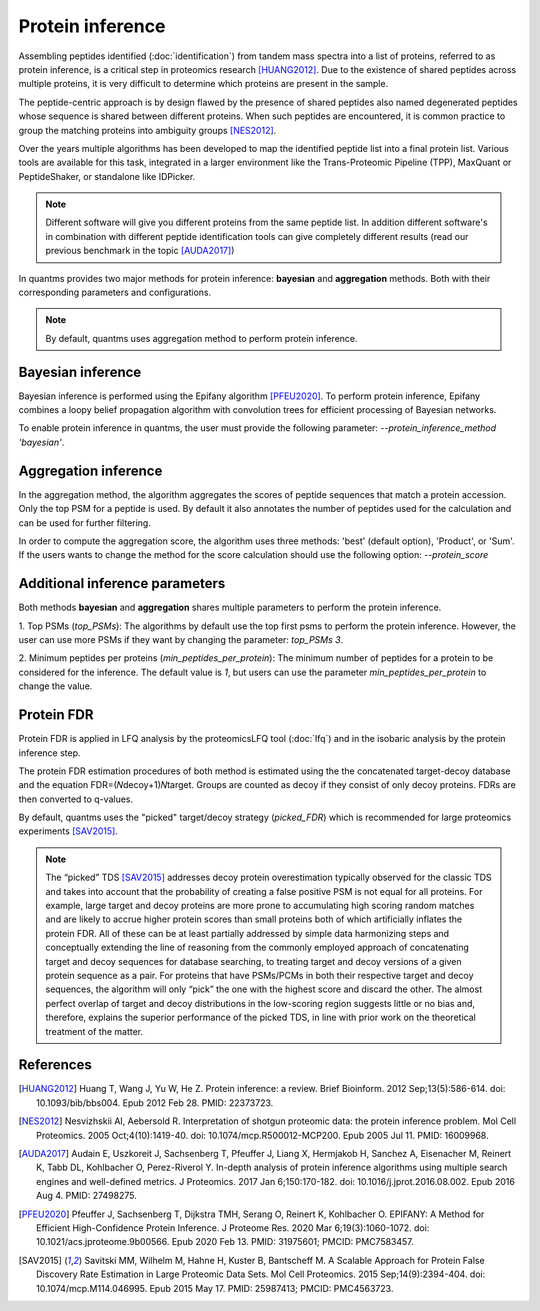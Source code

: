 Protein inference
=================

Assembling peptides identified (:doc:`identification`) from tandem mass spectra into a list of proteins, referred to as protein inference, is a critical step in proteomics research [HUANG2012]_. Due to the existence of shared peptides across multiple proteins, it is very difficult to determine which proteins are present in the sample.

.. image:: images/protein-inference-protein-groups.png
   :width: 300
   :align: center

The peptide-centric approach is by design flawed by the presence of shared peptides also named degenerated peptides whose
sequence is shared between different proteins. When such peptides are encountered, it is common practice to group
the matching proteins into ambiguity groups [NES2012]_.

Over the years multiple algorithms has been developed to map the identified peptide list into a final protein list.
Various tools are available for this task, integrated in a larger environment like the Trans-Proteomic Pipeline (TPP),
MaxQuant or PeptideShaker, or standalone like IDPicker.

.. note:: Different software will give you different proteins from the same peptide list. In addition different
          software's in combination with different peptide identification tools can give completely different results (read our previous benchmark in the topic [AUDA2017]_)

In quantms provides two major methods for protein inference: **bayesian** and **aggregation** methods. Both with their corresponding parameters and configurations.

.. note:: By default, quantms uses aggregation method to perform protein inference.

Bayesian inference
-----------------------------

Bayesian inference is performed using the Epifany algorithm [PFEU2020]_. To perform protein inference,
Epifany combines a loopy belief propagation algorithm with convolution trees for efficient processing of Bayesian networks.

To enable protein inference in quantms, the user must provide the following parameter: `--protein_inference_method 'bayesian'`.


Aggregation inference
----------------------------

In the aggregation method, the algorithm aggregates the scores of peptide sequences that match a protein accession.
Only the top PSM for a peptide is used. By default it also annotates the number of peptides used for the calculation
and can be used for further filtering.

In order to compute the aggregation score, the algorithm uses three methods: 'best' (default option), 'Product', or
'Sum'. If the users wants to change the method for the score calculation should use the following option: `--protein_score`

Additional inference parameters
------------------------------------

Both methods **bayesian** and **aggregation** shares multiple parameters to perform the protein inference.

1. Top PSMs (`top_PSMs`): The algorithms by default use the top first psms to perform the protein inference. However,
the user can use more PSMs if they want by changing the parameter: `top_PSMs 3`.

2. Minimum peptides per proteins (`min_peptides_per_protein`): The minimum number of peptides for a protein to be considered
for the inference. The default value is `1`, but users can use the parameter `min_peptides_per_protein` to change the value.

Protein FDR
---------------------------------

Protein FDR is applied in LFQ analysis by the proteomicsLFQ tool (:doc:`lfq`) and in the isobaric analysis by the protein inference
step.

The protein FDR estimation procedures of both method is estimated using the the concatenated target-decoy database
and the equation FDR=(𝑁decoy+1)𝑁target. Groups are counted as decoy if they consist of only decoy proteins. FDRs are then
converted to q-values.

By default, quantms uses the "picked" target/decoy strategy (`picked_FDR`) which is recommended
for large proteomics experiments [SAV2015]_.

.. note:: The “picked” TDS [SAV2015]_ addresses decoy protein overestimation typically observed for the classic TDS and takes into
          account that the probability of creating a false positive PSM is not equal for all proteins.
          For example, large target and decoy proteins are more prone to accumulating high scoring random matches and
          are likely to accrue higher protein scores than small proteins both of which artificially inflates the
          protein FDR. All of these can be at least partially addressed by simple data harmonizing steps and
          conceptually extending the line of reasoning from the commonly employed approach of concatenating target
          and decoy sequences for database searching, to treating target and decoy versions of a given protein
          sequence as a pair. For proteins that have PSMs/PCMs in both their respective target and decoy sequences,
          the algorithm will only “pick” the one with the highest score and discard the other.
          The almost perfect overlap of target and decoy distributions in the low-scoring region suggests little or
          no bias and, therefore, explains the superior performance of the picked TDS, in line with prior work on
          the theoretical treatment of the matter.


References
------------------------

.. [HUANG2012] Huang T, Wang J, Yu W, He Z. Protein inference: a review. Brief Bioinform. 2012 Sep;13(5):586-614. doi: 10.1093/bib/bbs004. Epub 2012 Feb 28. PMID: 22373723.

.. [NES2012] Nesvizhskii AI, Aebersold R. Interpretation of shotgun proteomic data: the protein inference problem. Mol Cell Proteomics. 2005 Oct;4(10):1419-40. doi: 10.1074/mcp.R500012-MCP200. Epub 2005 Jul 11. PMID: 16009968.

.. [AUDA2017] Audain E, Uszkoreit J, Sachsenberg T, Pfeuffer J, Liang X, Hermjakob H, Sanchez A, Eisenacher M, Reinert K, Tabb DL, Kohlbacher O, Perez-Riverol Y. In-depth analysis of protein inference algorithms using multiple search engines and well-defined metrics. J Proteomics. 2017 Jan 6;150:170-182. doi: 10.1016/j.jprot.2016.08.002. Epub 2016 Aug 4. PMID: 27498275.

.. [PFEU2020] Pfeuffer J, Sachsenberg T, Dijkstra TMH, Serang O, Reinert K, Kohlbacher O. EPIFANY: A Method for Efficient High-Confidence Protein Inference. J Proteome Res. 2020 Mar 6;19(3):1060-1072. doi: 10.1021/acs.jproteome.9b00566. Epub 2020 Feb 13. PMID: 31975601; PMCID: PMC7583457.

.. [SAV2015] Savitski MM, Wilhelm M, Hahne H, Kuster B, Bantscheff M. A Scalable Approach for Protein False Discovery Rate Estimation in Large Proteomic Data Sets. Mol Cell Proteomics. 2015 Sep;14(9):2394-404. doi: 10.1074/mcp.M114.046995. Epub 2015 May 17. PMID: 25987413; PMCID: PMC4563723.




